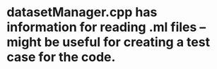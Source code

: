 * datasetManager.cpp has information for reading .ml files -- might be useful for creating a test case for the code.
